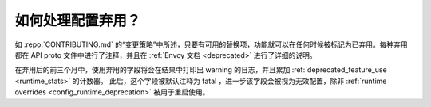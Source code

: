 .. _faq_deprecation:

如何处理配置弃用？
===========================================

如 :repo:`CONTRIBUTING.md` 的“变更策略”中所述，只要有可用的替换项，功能就可以在任何时候被标记为已弃用。每种弃用都在 API proto 文件中进行了注释，并且在 :ref:`Envoy 文档 <deprecated>` 进行了详细的说明。

在弃用后的前三个月中，使用弃用的字段将会在结果中打印出 warning 的日志，并且累加 :ref:`deprecated_feature_use <runtime_stats>` 的计数器。
此后，这个字段被默认注释为 fatal ，进一步该字段会被视为无效配置，除非 :ref:`runtime overrides <config_runtime_deprecation>` 被用于重启使用。
